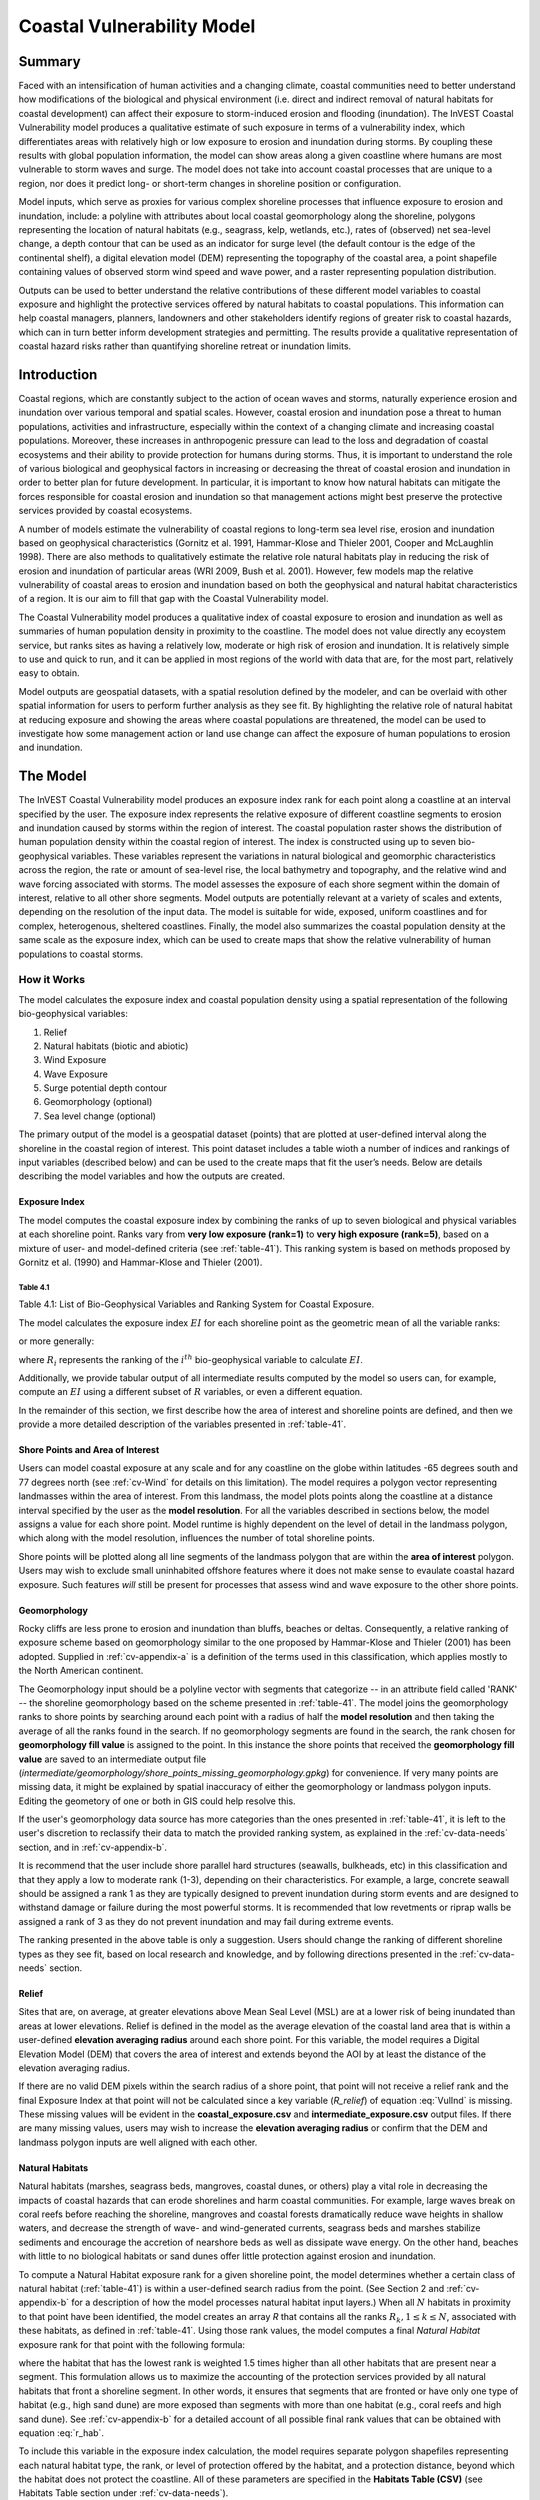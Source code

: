 .. primer
.. _coastal-vulnerability:

.. |openfold| image:: ./shared_images/openfolder.png
              :alt: open
	      :align: middle

.. |addbutt| image:: ./shared_images/addbutt.png
             :alt: add
	     :align: middle
	     :height: 15px

.. |okbutt| image:: ./shared_images/okbutt.png
            :alt: OK
	    :align: middle

.. |adddata| image:: ./shared_images/adddata.png
             :alt: add
	     :align: middle

***************************
Coastal Vulnerability Model
***************************

Summary
=======

Faced with an intensification of human activities and a changing climate, coastal communities need to better understand how modifications of the biological and physical environment (i.e. direct and indirect removal of natural habitats for coastal development) can affect their exposure to storm-induced erosion and flooding (inundation). The InVEST Coastal Vulnerability model produces a qualitative estimate of such exposure in terms of a vulnerability index, which differentiates areas with relatively high or low exposure to erosion and inundation during storms. By coupling these results with global population information, the model can show areas along a given coastline where humans are most vulnerable to storm waves and surge. The model does not take into account coastal processes that are unique to a region, nor does it predict long- or short-term changes in shoreline position or configuration.

Model inputs, which serve as proxies for various complex shoreline processes that influence exposure to erosion and inundation, include: a polyline with attributes about local coastal geomorphology along the shoreline, polygons representing the location of natural habitats (e.g., seagrass, kelp, wetlands, etc.), rates of (observed) net sea-level change, a depth contour that can be used as an indicator for surge level (the default contour is the edge of the continental shelf), a digital elevation model (DEM) representing the topography of the coastal area, a point shapefile containing values of observed storm wind speed and wave power, and a raster representing population distribution.

Outputs can be used to better understand the relative contributions of these different model variables to coastal exposure and highlight the protective services offered by natural habitats to coastal populations. This information can help coastal managers, planners, landowners and other stakeholders identify regions of greater risk to coastal hazards, which can in turn better inform development strategies and permitting. The results provide a qualitative representation of coastal hazard risks rather than quantifying shoreline retreat or inundation limits.


Introduction
============

Coastal regions, which are constantly subject to the action of ocean waves and storms, naturally experience erosion and inundation over various temporal and spatial scales. However, coastal erosion and inundation pose a threat to human populations, activities and infrastructure, especially within the context of a changing climate and increasing coastal populations. Moreover, these increases in anthropogenic pressure can lead to the loss and degradation of coastal ecosystems and their ability to provide protection for humans during storms. Thus, it is important to understand the role of various biological and geophysical factors in increasing or decreasing the threat of coastal erosion and inundation in order to better plan for future development. In particular, it is important to know how natural habitats can mitigate the forces responsible for coastal erosion and inundation so that management actions might best preserve the protective services provided by coastal ecosystems.

A number of models estimate the vulnerability of coastal regions to long-term sea level rise, erosion and inundation based on geophysical characteristics (Gornitz et al. 1991, Hammar-Klose and Thieler 2001, Cooper and McLaughlin 1998). There are also methods to qualitatively estimate the relative role natural habitats play in reducing the risk of erosion and inundation of particular areas (WRI 2009, Bush et al. 2001). However, few models map the relative vulnerability of coastal areas to erosion and inundation based on both the geophysical and natural habitat characteristics of a region. It is our aim to fill that gap with the Coastal Vulnerability model.

The Coastal Vulnerability model produces a qualitative index of coastal exposure to erosion and inundation as well as summaries of human population density in proximity to the coastline. The model does not value directly any ecoystem service, but ranks sites as having a relatively low, moderate or high risk of erosion and inundation. It is relatively simple to use and quick to run, and it can be applied in most regions of the world with data that are, for the most part, relatively easy to obtain.

Model outputs are geospatial datasets, with a spatial resolution defined by the modeler, and can be overlaid with other spatial information for users to perform further analysis as they see fit. By highlighting the relative role of natural habitat at reducing exposure and showing the areas where coastal populations are threatened, the model can be used to investigate how some management action or land use change can affect the exposure of human populations to erosion and inundation.

.. primerend
.. _cv-Model:

The Model
=========

The InVEST Coastal Vulnerability model produces an exposure index rank for each point along a coastline at an interval specified by the user. The exposure index represents the relative exposure of different coastline segments to erosion and inundation caused by storms within the region of interest. The coastal population raster shows the distribution of human population density within the coastal region of interest. The index is constructed using up to seven bio-geophysical variables.  These variables represent the variations in natural biological and geomorphic characteristics across the region, the rate or amount of sea-level rise, the local bathymetry and topography, and the relative wind and wave forcing associated with storms. The model assesses the exposure of each shore segment within the domain of interest, relative to all other shore segments. Model outputs are potentially relevant at a variety of scales and extents, depending on the resolution of the input data. The model is suitable for wide, exposed, uniform coastlines and for complex, heterogenous, sheltered coastlines. Finally, the model also summarizes the coastal population density at the same scale as the exposure index, which can be used to create maps that show the relative vulnerability of human populations to coastal storms.

How it Works
------------

The model calculates the exposure index and coastal population density using a spatial representation of the following bio-geophysical variables:

1.	Relief
2.	Natural habitats (biotic and abiotic)
3.	Wind Exposure
4.	Wave Exposure
5.  Surge potential depth contour
6.  Geomorphology (optional)
7.  Sea level change (optional)


The primary output of the model is a geospatial dataset (points) that are plotted at user-defined interval along the shoreline in the coastal region of interest. This point dataset includes a table wioth a number of indices and rankings of input variables (described below) and can be used to the create maps that fit the user’s needs. Below are details describing the model variables and how the outputs are created.

.. _exposure-index

Exposure Index
^^^^^^^^^^^^^^

The model computes the coastal exposure index by combining the ranks of up to seven biological and physical variables at each shoreline point. Ranks vary from **very low exposure (rank=1)** to **very high exposure (rank=5)**, based on a mixture of user- and model-defined criteria (see :ref:`table-41`). This ranking system is based on methods proposed by Gornitz et al. (1990) and Hammar-Klose and Thieler (2001).

.. _table-41:

Table 4.1
"""""""""

.. csv-table:: **Example Ranking System**
      :file: ./coastal_vulnerability_images/cv_table_41.csv
      :header-rows: 1

Table 4.1: List of Bio-Geophysical Variables and Ranking System for Coastal Exposure.

The model calculates the exposure index :math:`EI` for each shoreline point as the geometric mean of all the variable ranks:

.. math:: EI = \left ({R_{Geomorphology} R_{Relief} R_{Habitats} R_{SLR} R_{WindExposure} R_{WaveExposure} R_{Surge}} \right )^{1/7}
   :label: VulInd

or more generally:

.. math:: EI = \left (\prod_{i=1}^{n}R_i \right )^{1/n}
   :label: VulInd_i

where :math:`R_i` represents the ranking of the :math:`i^{th}` bio-geophysical variable to calculate :math:`EI`.

Additionally, we provide tabular output of all intermediate results computed by the model so users can, for example, compute an :math:`EI` using a different subset of :math:`R` variables, or even a different equation.

In the remainder of this section, we first describe how the area of interest and shoreline points are defined, and then we provide a more detailed description of the variables presented in :ref:`table-41`.

.. _cv-ShorePoints:

Shore Points and Area of Interest
^^^^^^^^^^^^^^^^^^^^^^^^^^^^^^^^^

Users can model coastal exposure at any scale and for any coastline on the globe within latitudes -65 degrees south and 77 degrees north (see :ref:`cv-Wind` for details on this limitation). The model requires a polygon vector representing landmasses within the area of interest. From this landmass, the model plots points along the coastline at a distance interval specified by the user as the **model resolution**. For all the variables described in sections below, the model assigns a value for each shore point. Model runtime is highly dependent on the level of detail in the landmass polygon, which along with the model resolution, influences the number of total shoreline points.

Shore points will be plotted along all line segments of the landmass polygon that are within the **area of interest** polygon. Users may wish to exclude small uninhabited offshore features where it does not make sense to evaulate coastal hazard exposure. Such features *will* still be present for processes that assess wind and wave exposure to the other shore points.

.. _cv-Geomorph:

Geomorphology
^^^^^^^^^^^^^

Rocky cliffs are less prone to erosion and inundation than bluffs, beaches or deltas. Consequently, a relative ranking of exposure scheme based on geomorphology similar to the one proposed by Hammar-Klose and Thieler (2001) has been adopted. Supplied in :ref:`cv-appendix-a` is a definition of the terms used in this classification, which applies mostly to the North American continent.

The Geomorphology input should be a polyline vector with segments that categorize -- in an attribute field called 'RANK' -- the shoreline geomorphology based on the scheme presented in :ref:`table-41`. The model joins the geomorphology ranks to shore points by searching around each point with a radius of half the **model resolution** and then taking the average of all the ranks found in the search. If no geomorphology segments are found in the search, the rank chosen for **geomorphology fill value** is assigned to the point. In this instance the shore points that received the **geomorphology fill value** are saved to an intermediate output file (*intermediate/geomorphology/shore_points_missing_geomorphology.gpkg*) for convenience. If very many points are missing data, it might be explained by spatial inaccuracy of either the geomorphology or landmass polygon inputs. Editing the geometory of one or both in GIS could help resolve this.

If the user's geomorphology data source has more categories than the ones presented in :ref:`table-41`, it is left to the user's discretion to reclassify their data to match the provided ranking system, as explained in the :ref:`cv-data-needs` section, and in :ref:`cv-appendix-b`.

It is recommend that the user include shore parallel hard structures (seawalls, bulkheads, etc) in this classification and that they apply a low to moderate rank (1-3), depending on their characteristics. For example, a large, concrete seawall should be assigned a rank 1 as they are typically designed to prevent inundation during storm events and are designed to withstand damage or failure during the most powerful storms. It is recommended that low revetments or riprap walls be assigned a rank of 3 as they do not prevent inundation and may fail during extreme events.

The ranking presented in the above table is only a suggestion.  Users should change the ranking of different shoreline types as they see fit, based on local research and knowledge, and by following directions presented in the :ref:`cv-data-needs` section.

.. _cv-Relief:

Relief
^^^^^^

Sites that are, on average, at greater elevations above Mean Seal Level (MSL) are at a lower risk of being inundated than areas at lower elevations. Relief is defined in the model as the average elevation of the coastal land area that is within a user-defined **elevation averaging radius** around each shore point. For this variable, the model requires a Digital Elevation Model (DEM) that covers the area of interest and extends beyond the AOI by at least the distance of the elevation averaging radius. 

If there are no valid DEM pixels within the search radius of a shore point, that point will not receive a relief rank and the final Exposure Index at that point will not be calculated since a key variable (*R_relief*) of equation :eq:`VulInd` is missing. These missing values will be evident in the **coastal_exposure.csv** and **intermediate_exposure.csv** output files. If there are many missing values, users may wish to increase the **elevation averaging radius** or confirm that the DEM and landmass polygon inputs are well aligned with each other.



.. _cv-NatHab:

Natural Habitats
^^^^^^^^^^^^^^^^

Natural habitats (marshes, seagrass beds, mangroves, coastal dunes, or others) play a vital role in decreasing the impacts of coastal hazards that can erode shorelines and harm coastal communities. For example, large waves break on coral reefs before reaching the shoreline, mangroves and coastal forests dramatically reduce wave heights in shallow waters, and decrease the strength of wave- and wind-generated currents, seagrass beds and marshes stabilize sediments and encourage the accretion of nearshore beds as well as dissipate wave energy. On the other hand, beaches with little to no biological habitats or sand dunes offer little protection against erosion and inundation.

To compute a Natural Habitat exposure rank for a given shoreline point, the model determines whether a certain class of natural habitat  (:ref:`table-41`) is within a user-defined search radius from the point. (See Section 2 and :ref:`cv-appendix-b` for a description of how the model processes natural habitat input layers.)  When all :math:`N` habitats in proximity to that point have been identified, the model creates an array *R* that contains all the ranks :math:`R_{k}, 1 \le k \le N`, associated with these habitats, as defined in :ref:`table-41`. Using those rank values, the model computes a final *Natural Habitat* exposure rank for that point with the following formula:

.. math:: R_{Hab} = 4.8-0.5 \sqrt{ ( 1.5 \max_{k=1}^N (5-R_k)  )^2 + \sum_{k=1}^N (5-R_k)^2 - (\max_{k=1}^N (5-R_k) )^2}
   :label: r_hab

where the habitat that has the lowest rank is weighted 1.5 times higher than all other habitats that are present near a segment. This formulation allows us to maximize the accounting of the protection services provided by all natural habitats that front a shoreline segment. In other words, it ensures that segments that are fronted or have only one type of habitat (e.g., high sand dune) are more exposed than segments with more than one habitat (e.g., coral reefs and high sand dune). See :ref:`cv-appendix-b` for a detailed account of all possible final rank values that can be obtained with equation :eq:`r_hab`.

To include this variable in the exposure index calculation, the model requires separate polygon shapefiles representing each natural habitat type, the rank, or level of protection offered by the habitat, and a protection distance, beyond which the habitat does not protect the coastline. All of these parameters are specified in the **Habitats Table (CSV)** (see Habitats Table section under :ref:`cv-data-needs`).

The ranking proposed in :ref:`table-41` is based on the fact that fixed and stiff habitats that penetrate the water column (e.g., coral reefs, mangroves) and sand dunes are the most effective in protecting coastal communities. Flexible and seasonal habitats, such as seagrass, reduce flows when they can withstand their force, and encourage accretion of sediments. Therefore, these habitats receive a lower ranking than fixed habitats. It is left to the user's discretion to separate sand dunes into high and low categories. It is suggested, however, that since category 4 hurricanes can create a 5m surge height, 5m is an appropriate cut-off value to separate high (>5m) and low (<5m) dunes. If the user has local knowledge about which habitats and dune elevations provide better protection in their area of interest, they should adjust the values in :ref:`table-41` accordingly.

.. _cv-Wind:

Wind Exposure
^^^^^^^^^^^^^

Strong winds can generate high surges and/or powerful waves if they blow over an area for a sufficiently long period of time. The wind exposure variable is an output that ranks shoreline segments based on their relative exposure to strong winds. We compute this variable as the Relative Exposure Index (REI) defined in Keddy, 1982. This index is computed by taking the highest 10% wind speeds from a long record of measured wind speeds, dividing the compass rose (or the 360 degrees compass) into 16 equiangular sectors and combining the wind and fetch  characteristics in these sectors as:

.. math:: REI = { {\sum^{16}_{n=1}} {U_n P_n F_n} }
   :label: REi

where:

+ :math:`U_n` is the average wind speed, in meters per second, of the highest 10% wind speeds in the :math:`n^{th}` equiangular sector
+ :math:`P_n` is the percent of all wind speeds in the record of interest that blow in the direction of the :math:`n^{th}` sector
+ :math:`F_n` is the fetch distance (distance over which wind blows over water), in meters, in the :math:`n^{th}` sector

To estimate fetch distance for a given shore point, the model casts rays outward in 16 directions and measures the maxium length of a ray before it intersects with a landmass. The **maxiumum fetch distance** parameter is used to avoid casting rays across an entire ocean.

.. note::
  Data on wind speed and direction, which is also used to compute the *Wave Exposure* variable, comes from the Wave Watch III dataset and is provided in the sample data that comes with the InVEST installation. The spatial coverage of this dataset is what limits the Coastal Vulnerability model to applications within latitudes -65 degrees south and 77 degrees north. However, it is possible for a user to substitute their own wind speed and direction data, instead of relying the Wave Watch III dataset. Note that, in this model, wind direction is the direction winds are blowing FROM, and not TOWARDS. If users provide their own data, they must ensure that the data matches this convention before applying those data to this model. See also :ref:`cv-appendix-b` for the data format requirements if you wish to supply your own dataset.

.. _cv-Wave:

Wave Exposure
^^^^^^^^^^^^^

The relative exposure of a reach of coastline to storm waves is a qualitative indicator of the potential for shoreline erosion. A given stretch of shoreline is generally exposed to either oceanic waves or locally-generated, wind-driven waves. Also, for a given wave height, waves that have a longer period have more power than shorter waves. Coasts that are exposed to the open ocean generally experience a higher exposure to waves than sheltered regions because winds blowing over a very large distance, or fetch, generate larger waves. Additionally, exposed regions experience the effects of long period waves, or swells, that were generated by distant storms.

The model estimates the relative exposure of a shoreline point to waves :math:`E_w` by assigning it the maximum of the weighted average power of oceanic waves, :math:`E_w^o` and locally wind-generated waves, :math:`E_w^l`:

.. math:: E_w=\max(E_w^o,E_w^l)
   :label: Ew

For oceanic waves, the weighted average power is computed as:

.. math:: E_w^o=\sum_{k=1}^{16}H[F_k]P_k^o O_k^o
   :label: Ewo

where :math:`H[F_k]` is a heaviside step function for all of the 16 wind equiangular sectors *k*. It is zero if the fetch in that direction is less than **max fetch distance**, and 1 if the fetch is equal to **max fetch distance**:

.. math:: H[F_k]=\begin{cases}
   0 & \text{ if } F_k < max fetch distance \\
   1 & \text{ if } F_k = max fetch distance
   \end{cases}
   :label: HF

In other words, this function only accumulates oceanic wave exposure at a shore point for sectors where the fetch distance equals **max fetch distance**. For example, if a point is sheltered in an embayment and none of the fetch rays (described avove in Wind Exposure) reach the **max fetch distance** then :math:`E_w^o` will remain 0. Further, :math:`P_k^o O_k^o` is the average of the highest 10% wave power values (:math:`P_k^o`) that were observed in the direction of the angular sector *k*, weighted by the percentage of time (:math:`O_k^o`) when those waves were observed in that sector. For all waves in each angular sector, wave power is computed as:

.. math:: P = \frac{1}{2} H^2 T
   :label: WavPow

where :math:`P [kW/m]` is the wave power of an observed wave with a height :math:`H [m]` and a period :math:`T [s]`.

For locally wind-generated waves, :math:`E_w^l` is computed as:

.. math:: E_w^l=\sum_{k=1}^{16} H[F_k] P_k^l O_k^l
   :label: Ewl

where :math:`H[F_k]` is the opposite of the definition in :eq:`HF`, meaning :math:`E_w^l` will only accumulate along rays that *do not* reach **max fetch distance**. 

:math:`E_w^l` is the sum over the 16 wind sectors of the wave power generated by the average of the highest 10% wind speed values :math:`P_k^l` that propagate in the direction *k*, weighted by the percent occurrence :math:`O_k^l` of these strong wind in that sector.

The power of locally wind-generated waves is estimated with Equation :eq:`WavPow`. The wave height and period of the locally generated wind-waves are computed  as:

.. math::
   \left\{\begin{matrix}
   H=\widetilde{H}_\infty \left[\tanh \left(0.343\widetilde{d}^{1.14} \right )  \tanh \left( \frac{4.41 \cdot 10^{-4}\widetilde{F}^{0.79}}{\tanh (0.343 \widetilde{d}^{1.14})} \right )\right ]^{0.572}\\
    \displaystyle \\
   T=\widetilde{T}_\infty \left[\tanh \left(0.1\widetilde{d}^{2.01} \right )  \tanh \left( \frac{2.77 \cdot 10^{-7}\widetilde{F}^{1.45}}{\tanh (0.1  \widetilde{d}^{2.01})} \right )\right ]^{0.187}
   \end{matrix}\right.
   :label: WaveFetch

where the non-dimensional wave height and period :math:`\widetilde{H}_\infty` and :math:`\widetilde{T}_\infty` are a function of the average of the highest 10% wind speed values :math:`U [m/s]` that were observed in in a particular sector: :math:`\widetilde{H}_\infty=0.24U^2/g`, and :math:`\widetilde{T}_\infty=7.69U/g`, and where the non-dimensional fetch and depth, :math:`\widetilde{F}_\infty` and :math:`\widetilde{d}_\infty`, are a function of the fetch distance in that sector :math:`F  [m]` and the average water depth in the region of interest :math:`d [m]`: :math:`\widetilde{F}_\infty=gF/U^2`, and :math:`\widetilde{d}_\infty = gd/U^2`. :math:`g  [m/s^2]` is the acceleration of gravity.

This expression of wave height and period assumes fetch-limited conditions, as the duration over which the wind speed, :math:`U`, blows steadily in the direction of the fetch, :math:`F` (USACE, 2002; Part II Chap 2). Hence, model results might over-estimate wind-generated waves characteristics at a site.

As a part of the InVEST download package, a shapefile with default wind and wave data compiled from 8 years of WAVEWATCH III (WW3, Tolman (2009)) model hindcast reanalysis results is provided. As discussed in the previous section, for each of the 16 equiangular wind sector, the average of the highest 10% wind speed, wave height and wave power have been computed. If users wish to use another data source, we recommend that they use the same statistics of wind and wave (average of the highest 10% for wind speed, wave height and wave power), but they can use other statistics as well.  However, these data must be contained in a point shapefile with the same attribute table as the WW3 data provided.

**Average water depth** along a fetch ray is determined by extracting depth values from a bathymetry raster provided by the user. The model interpolates points along the fetch ray at intervals equal to the pixel width of the bathymetry raster, and raster values are extracted at each point. Positive values and nodata values are ignored before calculating the average depth. 

In the event that no valid bathymetry values are found at any point along the ray, the model searches in an increasingly large window around the last point until it finds a valid bathymetry value. This accomodates spatial discrepancies between the landmass input vector, upon which the shore points are created, and the bathymetry input raster.

.. _cv-Surge:

Surge Potential
^^^^^^^^^^^^^^^

Storm surge elevation is a function of wind speed and direction, but also of the amount of time wind blows over relatively shallow areas. In general, the longer the distance between the coastline and the edge of the continental shelf at a given area during a given storm, the higher the storm surge. The model estimates the relative exposure to storm surges by computing the distance from the shore point to the edge of the continental shelf (or to another user-specified bathymetry contour). For hurricanes in the Gulf of Mexico, a better approximation of surge potential than the distance to the continental shelf contour might be the distance between the coastline and the 30 meters depth contour (Irish and Resio 2010).

The model assigns a distance to all shore points, even points that seem sheltered from surge because they are too far inland, protected by a significant land mass, or on a side of an island that is not exposed to the open ocean.

.. _cv-SLR:

Sea-Level Change
^^^^^^^^^^^^^^^^^^^^

If the region of interest is large enough, some parts of the coastline may be exposed to more or less sea level rise (SLR), both in terms of the rate of rise or fall and the net amount of rise or fall that has been observed over time is expected in the future. Spatial variation in SLR is an optional parameter in the Coastal Vulnerability model.

To include this variable in the exposure index calculation, the model takes a point vector with an attribute field containing a relevant SLR metric (rate, net rise, or any other variable that may be relevant to coastal inundation). The SLR values are joined to the shore points by taking a weighted average of the values at the two nearest SLR points, for each shore point. The weights are the inverted distances from shore point to SLR point.


Population
^^^^^^^^^^^^^^^

When estimating the exposure of coastlines to erosion and inundation due to storms, it is important to consider the population of humans that will be subject to those coastal hazards. Based on an input population raster, The Coastal Vulnerability model reports the average population density (**people per square kilometer**) in a user-defined radius around each shore point. Specifically, the model takes the average of all the non-nodata population pixels within the radius, and divides by the area (in sq. km) of one population pixel. 

The input population raster may contain any relevant demographic population metric of interest, not strictly total population. For example, it may be important to summarize the population density of only a vulnerable portion of the population, such as eldery or children.

As a part of the InVEST download package, a global population raster is provided with population values obtained from country level census data (Global Rural-Urban Mapping Project `GRUMP <http://sedac.ciesin.columbia.edu/gpw>`_). This dataset contains global estimates of human populations in the year 2000 in 30 arc-second (1km) grid cells. As is the case with all input data, the user may provide their own population raster (e.g., `LandScan data <http://web.ornl.gov/sci/landscan/landscan_data_avail.shtml>`) if they have more accurate, local information.

.. _cv-Limitations:


Limitations and Simplifications
===============================

Beyond technical limitations, the exposure index also has theoretical limitations. One of the main limitations is that the dynamic interactions of complex coastal processes occurring in a region are overly simplified into the geometric mean of seven variables and exposure categories. We do not model storm surge or wave field in nearshore regions.  More importantly, the model does not take into account the amount and quality of habitats, and it does not quantify the role of habitats are reducing coastal hazards. Also, the model does not consider any hydrodynamic or sediment transport processes: it has been assumed that regions that belong to the same broad geomorphic exposure class behave in a similar way.  Additionally, the scoring of exposure is the same everywhere in the region of interest; the model does not take into account any interactions between the different variables in :ref:`table-41`. For example, the relative exposure to waves and wind will have the same weight whether the site under consideration is a sand beach or a rocky cliff. Also, when the final exposure index is computed, the effect of biogenic habitats fronting regions that have a low geomorphic ranking are still taken into account. In other words, we assume that natural habitats provide protection to regions that are protected against erosion independent of their geomorphology classification (i.e. rocky cliffs). This limitation artificially deflates the relative vulnerability of these regions, and inflates the relative vulnerability of regions that have a high geomorphic index.

The other type of model limitations is associated with the computation of the wind and wave exposure. Because our intent is to provide default data for users in most regions of the world, we had to simplify the type of input required to compute wind and wave exposure. For example, we computed storm wind speeds in the WW3 wind database that we provide by taking the average of winds speeds above the 90th percentile value, instead of using the full time series of wind speeds.  Thus we do not represent fully the impacts of extreme events.  Also, we estimate the exposure to oceanic waves by assigning to a coastal segment a weighted average of the wave statistics of the nearest three WW3 grid points.  This approach neglects any 2D processes that might take place in nearshore regions and that might change the exposure of a region.

Consequently, model outputs cannot be used to quantify the exposure to erosion and inundation of a specific coastal location; the model produces qualitative outputs and is designed to be used at a relatively large scale. More importantly, the model does not predict the response of a region to specific storms or wave field and does not take into account any large-scale sediment transport pathways that may exist in a region of interest.

.. _cv-data-needs:

Data Needs
==========

The model uses a graphical interface to input all required and optional data. Below, we outline the options offered to users in this interface, and the content and format of the required and optional input data.

#. **Workspace (required).** The user is required to specify a workspace directory path. It is recommended to create a new directory for each run of the model. The model will create all output data in this directory. If the workspace folder does not already exist, the model will create it. ::

     Name: Path to a workspace directory. Avoid spaces.
     Sample path: \InVEST\coastal_vulnerability

#. **Area of Interest (required).**  This file must be a polygon vector that has a 'projected' coordinate system rather than a 'geographic' coordinate system and the chosen coordinate system must have units of **meters** (the **Model Resolution** input value will inherit the units of this coordinate system). ::

    Name: File can be named anything, but no spaces in the name
    File type: polygon vector (e.g. .shp, .gpkg, .geojson)
    Sample path: \InVEST\CoastalProtection\Input\AOI_BarkClay.shp

   .. note:: **Further guidance on creating an AOI:**
     The AOI instructs the model to plot shore points on all **Landmass** coastline within this AOI polygon. When drawing the AOI polygon, make sure to exclude any part of the landmass that should not be analyzed.

     When preparing other input data, it is *not* recommended to clip GIS datasets to the exact boundary of the AOI. Many of the model functions require searching for the presence of layers at certain distances around the coastline, and that requires having data coverage extend beyond the AOI. The model will appropriately handle all clipping and projecting of larger datasets as needed. The model uses the AOI's projection to transform the projection of other input data as needed.

#. **Model resolution (required).**  This numeric value determines the spacing between shore points as they are plotted along the landmass coastline. The value has units of meters. A larger value will yield fewer shore points but a faster computation time. ::

     Name: A numeric text string (positive integer)
     File type: text string (direct input to the interface)
     Sample (default): 1000

#. **Landmass (required).**  This polygon input provides the model with a map of all landmasses in the region of interest. A global land mass polygon shapefile is provided as default (Wessel and Smith, 1996), but other layers can be substituted. It is *not* recommended to clip this landmass to the AOI polygon because some functions in the model require searching for landmass around shore points up to the distance defined in **Maximum Fetch Distance**, which likely extends beyond the AOI polygon. ::

     Name: File can be named anything, but no spaces in the name
     File type: polygon vector (e.g. .shp, .gpkg, .geojson)
     Sample path (default): \InVEST\Base_Data\Marine\Land\global_polygon.shp

#. **WaveWatchIII (required).** This vector contains a grid points as well as wave and wind variables that represent storm conditions at that location. These variables are used to compute the Wind and Wave Exposure ranking of each shoreline segment (see :ref:`cv-Wind` and :ref:`cv-Wave`) (:ref:`table-41`). If users would like to create such a file from their own data, instructions are provided in :ref:`cv-appendix-b`. ::

     Name: File can be named anything
     Format: point shapefile where each point has information about wind and wave measurements.
     Sample data set (default): \InVEST\CoastalProtection\Input\WaveWatchIII.shp

#. **Maximum Fetch Distance (required).**  A numeric value in meters used to determine the degree to which shore points are exposed to oceanic waves or local wind-driven waves (see :ref:`cv-Wind` for details). A shore point is only exposed to oceanic wave energy if, in some direction around the point, no landmass is intersected when casting a ray the length of this max fetch distance.::

     Name: A numeric text string (positive integer)
     File type: text string (direct input to the interface)
     Sample (default): 12000

#. **Bathymetry (required).** This raster input is used to find average water depths required for wave height and period calculations (:eq:`WaveFetch`). Bathymetry values should be negative and in units of meters. The raster should cover the entire offshore area extending beyond the AOI by at least the distance of the **Maximum Fetch Distance**. All nodata and positive values are masked before calculating the average depth along a fetch ray. So it is okay if this raster also includes onshore elevation data.::

    Name: File can be named anything, but no spaces in the name
    File type: raster dataset
    Sample path: \InVEST\Base_Data\Marine\DEMs\global_dem\hdr.adf

#. **Digital Elevation Model (required).** This raster input is used to compute the Relief ranking of each shoreline segment (:ref:`table-41`). It should consist of elevation information covering the entire land polygon and extending beyond the AOI by at least the distance of the **Elevation averaging radius**. Any negative values in this input are truncated to 0 before calculating the average elevation around a shore point. Nodata pixels are ignored.::

    Name: File can be named anything, but no spaces in the name
    File type: raster dataset
    Sample path: \InVEST\Base_Data\Marine\DEMs\global_dem\hdr.adf

#. **Elevation averaging radius (required).**  This numeric input determines the radius in meters around each shore point within which to compute the average elevation. ::

     Name: A numeric text string (positive integer)
     File type: text string (direct input to the interface)
     Sample (default): 5000

#. **Continental Shelf Contour (required).**  This is a polyline input that represents the location of the continental margin or other locally-important bathymetry contour. It must be within 1500 km of the coastline in the area of interest. ::

     Names: File can be named anything, but no spaces in the name
     File type: polyline vector (e.g. .shp, .gpkg, .geojson)
     Sample path:  \InVEST\CoastalProtection\Input\continental_shelf_polyline.shp

#. **Habitats Table (CSV) (required).**. Users must provide a table to instruct the model on habitat layer inputs and parameters. The table must have headers "id", "path", "rank", "protection distance (m)".

   + **id** is a text string (no spaces allowed) used to uniquely describe the habitat.
   + **path** is the location and filename of the habitat GIS layer. GIS layers should be polygon format and represent the presence of the habitat. In the example below, the files listed in the path column are located in the same folder as this Habitat Table CSV file. GIS layers may be located in other places, but either the full path must be included in this table (e.g. "C:/Documents/CV/kelp.shp") or the path relative to this CSV file.
   + **rank** is a value from 1 to 5, as described in :ref:`table-41`.
   + **protection distance (m)** is the distance in meters beyond which this habitat will provide no protection to the coastline.

   More information on how to fill this table is provided in :ref:`cv-appendix-b`. ::

         Table Names: File can be named anything, but no spaces in the name
         File type: *.csv
         Sample: InVEST\CoastalProtection\Input\NaturalHabitat_WCVI.csv

   .. csv-table:: **Example Habitat Table**
      :file: ./coastal_vulnerability_images/NaturalHabitat_WCVI.csv
      :header-rows: 1

#. **Geomorphology (Vector) (optional).**  This polyline input is used to assign the Geomorphology ranking of each shoreline point (:ref:`table-41`). The attribute table must have a field called "RANK" that identifies the various shoreline type ranks with a number from 1-5. More information on how to fill in this table is provided in :ref:`cv-appendix-b`. ::

     Names: File can be named anything, but no spaces in the name
     File type: polyline vector (e.g. .shp, .gpkg, .geojson)
     Sample path: \InVEST\CoastalProtection\Input\Geomorphology_BarkClay.shp

#. **Geomorphology fill value (optional).**  Integer value between 1 and 5. If no geomorphology segments from the vector input are found in proximity to a shore point, this value will be assigned as the geomorphology rank for that shore point. This is useful if the geomorphology type has only been mapped for a portion of the coastline in the AOI.::

     Name: A positive integer between 1 and 5.
     File type: text string (direct input to the interface)
     Sample (default): 3

#. **Human Population (Raster) (optional).**  If provided, a raster of population is used to summarize the population density in proximity to each shore point. A global population raster file is provided as default, but other population raster layers can be substituted. ::

     Name: File can be named anything, but no spaces in the name
     Format: standard GIS raster file (.tiff, ESRI GRID), with population values
     Sample data set (default): \InVEST\Base_Data\Marine\Population\global_pop\hdr.adf

#. **Population search radius (meters) (optional).**  This numeric input determines the radius in meters around each shore point within which to compute the population density. ::

     Name: A numeric text string (positive integer)
     File type: text string (direct input to the interface)
     Sample (default): 5000

#. **Sea Level Rise (Vector) (optional).** This point input must have a field with numeric values representing a sea level rise metric of interest (e.g. rate, net rise/fall) :ref:`table-41`.

     Name: File can be named anything, but no spaces in the name
     File type: point vector (e.g. .shp, .gpkg, .geojson)
     Sample path: \InVEST\CoastalProtection\Input\SeaLevRise_WCVI_points.shp

#. **Sea Level Rise fieldname (optional).** The field in **Sea Level Rise (Vector)** that contains numeric values that should be assigned to shore points based on proximity.


.. _cv-Runmodel:

Running the Model
=================

The model uses a graphical interface to input all required and optional data and parameters (see :ref:`cv-data-needs`). Choose the **Workspace** carefully, all model results will be located in that folder.

To load the model with default sample data, go to:

*File > Load Parameters > Load Datastack ...* and browse to *C:/InVEST_3.7.0_x86/coastal_vuln_wcvi.invs.json*

When preparing new data with which to run the model, it may be useful to view these sample datasets in a GIS, or open a sample CSV file in order to see the expected formatting.

The runtime of this model is highly dependent on the number of shore points that are created and the level of detail in the **Landmass** polygon. The number of shore points created is dependent on the extent of the AOI and the **model resolution**. Generally, it is wise to start modeling with a simple landmass, a large model resolution, and/or a small AOI in order to have quick runtimes and catch other errors quickly. Then adjust these parameters as needed.

Advanced Usage
--------------

This model supports avoided re-computation. This means the model will detect intermediate and final results from a previous run in the same workspace and it will avoid re-calculating any outputs that will be identical to the previous run. This can save significant processing time for successive runs when only some input parameters have changed. For example, if the same AOI, landmass, model resolution, and WaveWatchIII datasets are used, the model can re-use the time-consuming intermediate wind and wave calculations from a previous run and only spend time computing variables that have changed.

This model also supports parallel processing. If multiple CPUs are available, users can select the number to use by selecting from the dropdown menu in *File > Settings > taskgraph_n_workers_parameter*. The Coastal Vulnerability model has many operations that can run in parallel, the optimal number of CPUs to use is dependent on the input datasets.

.. _cv-interpreting-results:
.. primer

Interpreting results
====================

Model outputs
-------------

All output files are created in the user-defined **Workspace**. Many files are located in an *intermediate* subfolder within the workspace.

Workspace directory
^^^^^^^^^^^^^^^^^^^
+ **InVEST-Coastal-Vulnerability-log-2019....txt**

  + This is the logfile produced during every run of InVEST. It details the input parameters that were used for the run, and it logs all errors that may have occurred. If posting a question about a model run to community.naturalcapitalproject.org, be sure to attach this logfile to your post!

+ **coastal_exposure.gpkg**

  + This point vector file contains the final outputs of the model. The points are created based on the input model resolution, landmass, and AOI. The columns in this table are as follows:

    + *exposure* - this is the final exposure index (*EI* in :ref:`exposure-index`)
    + *R\_* - all other variables in :ref:`exposure-index` are columns in this table prefixed with **R\_**. These are the ranked (1 - 5) versions of these variables. Intermediate products for these variables, before values were binned into the 1 - 5 ranks, can be found in the *intermediate* folder. See below.
    + *exposure_no_habitats* - this is the same exposure index as in *exposure*, except it is calculated as if *R_hab* is always 5. In other words, it is the coastal exposure if no protective habitats were present near that point.
    + *habitat_role* - the difference between *exposure_no_habitats* and *exposure*.
    + *population* - (people per square kilometer) if a human population input raster was used, this is the average population density around each point.

+ **coastal_exposure.csv**

  + This is an identical copy of the attribute table of **coastal_exposure.gpkg** provided in csv format for convenience. Users may wish to modify or add to the columns of this table in order to calculate exposure indices for custom scenarios.

Intermediate directory
^^^^^^^^^^^^^^^^^^^^^^
+ **intermediate_exposure.gpkg**

  + This point vector contains the same shore points as in **coastal_exposure.gpkg**, but the attribute table contains the intermediate values of variables before these values were binned into the 1 - 5 ranks. This is mainly useful for debugging unexpected values in the final outputs. The variables include: *wind*, *wave*, *surge*, *relief*.

+ **habitats/habitat_protection.csv**

  + This CSV file within the *intermediate/habitats* subfolder contains results of the habitat layer processing. Each row represents a shore point (the *shore_id* column can be used to link this table to other tabular outputs). Each habitat has a column. A value of **5** indicates that habitat was not found within the habitat's *protection distance* from the shore point. A value less than 5 means the habitat was present in proximity to the shore point, and the value is the *rank* defined in the **Habitats Table** input. The **R_hab** column is the result of equation :eq:`r_hab`.

+ **wind_wave/fetch_rays.gpkg**

  + This line vector represents the rays that were cast in 16 directions around each shore point (see :ref:`cv-Wind`). Viewing these rays can be helpful to understand the process behind the wind and wave exposure calculations, and to select an appropriate **Maximum Fetch Distance**.

+ **wind_wave/wave_energies.gpkg**

  + This point vector contains all the shore points. The attributes include some of the intermediate values in the Wave Exposure calculations (see :ref:`cv-Wave`). 

    + *E_ocean* : from equation :eq:`Ewo`

    + *E_local* : from equation :eq:`Ewl`

    + *Eo_El_diff* : E_ocean - E_local

    + *max_E_type* : "ocean" or "local": A label indicating whether E_ocean or E_local has the larger value.

    + *maxH_local* : the maximum of the wave heights across the 16 rays ( equation :eq:`WaveFetch`)

    + *minH_local* : the minimum of the wave heights across the 16 rays (equation :eq:`WaveFetch`)

    + *maxT_local* : the maximum of the wave periods across the 16 rays (equation :eq:`WaveFetch`)

    + *minT_local* : the minimum of the wave periods across the 16 rays (equation :eq:`WaveFetch`)

  + The *wave* value returned in **intermediate_exposure.csv** is the maximum of *E_ocean* and *E_local* at each shore point.

+ **wind_wave/fetch_points.gpkg**

  + This point vector contains all the shore points. The attributes include the WaveWatchIII values used in the Wind and Wave Exposure calculations.
  + Also included are 16 columns each for *fdist_* and *fdepth_* which are, respectively, the fetch ray distance and the average water depth along the ray for each compass direction.

+ **geomorphology/shore_points_missing_geomorphology.gpkg**

  + This vector stores the shore points that received the **geomorphology fill value** because no geomorphology segments were found within the search radius of the point. If very many points are missing data, it might be explained by spatial inaccuracy of either the geomorphology or landmass polygon inputs. Editing the geometory of one or both in GIS could help resolve this.

+ **other subdirectories**

  + Other subdirectories within the *intermediate* folder contain intermediate data processing steps. A couple of the intermediate products are highlighted above, in general the others are not particularly useful to explore, but could be useful for debugging errors.

+ **_taskgraph_working_dir**

  + This directory contains a database of previous model run parameters and enables the avoided re-computation discussed in :ref:`cv-Runmodel`.


.. primerend


.. _cv-appendix-a:

Appendix A
==========

In this appendix, definitions for the terms presented in the geomorphic classification in :ref:`table-41` are presented. Some of these are from Gornitz et al. (1997) and USACE (2002).

Alluvial Plain
  A plain bordering a river, formed by the deposition of material eroded from areas of higher elevation.

Barrier Beach
  Narrow strip of beach with a single ridge and often foredunes. In its most general sense, a barrier refers to accumulations of sand or gravel lying above high tide along a coast. It may be partially or fully detached from the mainland.

Beach
  A beach is generally made up of sand, cobbles, or boulders and is defined as the portion of the coastal area that is directly affected by wave action and that is terminated inland by a sea cliff, a dune field, or the presence of permanent vegetation.

Bluff
  A high, steep backshore or cliff

Cliffed Coasts
  Coasts with cliffs and other abrupt changes in slope at the ocean-land interface. Cliffs indicate marine erosion and imply that the sediment supply of the given coastal segment is low. The cliff's height depends upon the topography of the hinterland, lithology of the area, and climate.

Delta
  Accumulations of fine-grained sedimentary deposits at the mouth of a river. The sediment is accumulating faster than wave erosion and subsidence can remove it. These are associated with mud flats and salt marshes.

Estuary Coast
  The tidal mouth of a river or submerged river valley. Often defined to include any semi-enclosed coastal body of water diluted by freshwater, thus includes most bays. The estuaries are subjected to tidal influences with sedimentation rates and tidal ranges such that deltaic accumulations are absent. Also, estuaries are associated with relatively low-lying hinterlands, mud flats, and salt marshes.

Fiard
  Glacially eroded inlet located on low-lying rocky coasts (other terms used include sea inlets, fjard, and firth).

Fjord
  A narrow, deep, steep-walled inlet of the sea, usually formed by the entrance of the sea into a deep glacial trough.

Glacial Drift
  A collective term which includes a wide range of sediments deposited during the ice age by glaciers, melt-water streams and wind action.

Indented Coast
  Rocky coast with headland and bays that is the result of differential erosion of rocks of different erodibility.

Lagoon
  A shallow water body separated from the open sea by sand islands (e.g., barrier islands) or coral reefs.

Mud Flat
  A level area of fine silt and clay along a shore alternately covered or uncovered by the tide or covered by shallow water.


.. _cv-appendix-b:

Appendix B
==========

The model requires large-scale geophysical, biological, atmospheric, and population data. Most of this information can be gathered from past surveys, meteorological and oceanographic devices, and default databases provided with the model. In this section, various sources for the different data layers that are required by the model are proposed, and methods to fill out the input interface discussed in the :ref:`cv-data-needs` section are described.


Geo-physical data layer
-----------------------

To estimate the Exposure Index of the AOI, the model requires an outline of the coastal region. As mentioned in the :ref:`cv-data-needs` Section, we provide a default global land mass polygon file. This default dataset, provided by the U.S. National Oceanic and Atmospheric Administration (NOAA) is named GSHHS, or a Global Self-consistent, Hierarchical, High-resolution Shoreline (for more information, visit http://www.ngdc.noaa.gov/mgg/shorelines/gshhs.html). It should be sufficient to represent the outline of most coastal regions of the world. However, if this outline is not sufficient, we encourage that users substitute it with another layer.

To compute the Geomorphology ranking, users must provide a geomorphology layer (:ref:`cv-data-needs` Section) with classified line segments. This map should provide the location and type of geomorphic features that are located in the coastal area of interest. For some parts of the United States, users can consult the `Environmental Sensitivity Index website <https://response.restoration.noaa.gov/oil-and-chemical-spills/oil-spills/environmental-sensitivity-index-esi-maps>`_. If such a database is not available, it is recommend that a database from site surveys information, aerial photos, geologic maps, or satellites images (using Google or Bing Maps, for example) is digitized. State, county, or other local GIS departments may have these data, freely available, as well.

In addition, users must have a field in the geomorphology layer's attribute table called "RANK". This is used by the model to assign a geomorphology exposure ranking based on the different geomorphic classes identified. Assign the exposure ranks based on the classification presented in :ref:`table-41`. All ranks should be numeric from 1 to 5.

Habitat data layer
------------------

The natural habitat maps (see :ref:`cv-data-needs` *Habitats Table*) should provide information about the location and types of coastal habitats described in :ref:`table-41`. The habitat layers in the default sample data directory have been built from a database called `Shorezone <https://www2.gov.bc.ca/gov/content/data/geographic-data-services>`_. Dune data from an unpublished dataset provided by Raincoast Applied Ecology was also used. If such data layers are not available for your area of interest, it may be possible to digitize them from site surveys, aerial photos or satellites images (using Google or Bing Maps, for example).

Guidance for the **protection distance (m)** parameter in the **Habitats Table CSV** input:

Ideally this distance is based on empirical study and literature review. Absent of published findings on the distance at which a habitat will protect a coastline from waves, you may estimate this parameter by the following method. View habitat layers in GIS along with the Landmass in your study area. Using a "distance" or "measurement" tool, measure the distance between the shoreline and habitats that you judge to be close enough to have an effect on nearshore coastal processes. It is best to take multiple measurements and develop a sense of an average acceptable distance across your region that can serve as input. Please keep in mind that this distance is reflective of the local bathymetry conditions (a seagrass bed can extend for kilometers seaward in shallow nearshore regions), but also of the quality of the spatial referencing of the input layer.

As mentioned in the :ref:`cv-NatHab` section, the model computes the natural habitat exposure ranking for a shoreline segment using equation :eq:`r_hab`.

This equation is applied to various possible combinations of natural habitats, and the results of this exercise are presented in the table and figure below:

.. figure:: ./coastal_vulnerability_images/NatHabRankTable.png
   :align: center
   :figwidth: 500px

.. figure:: ./coastal_vulnerability_images/ NatHabRankFig.png
   :align: center
   :figwidth: 500px


Wind and Wave data
------------------
Wind and Wave data required by the model are included with the InVEST installation in *InVEST_3.6.0_x86\CoastalProtection\Input\WaveWatchIII.shp*. Below is documentation on how this dataset was created.

To estimate the importance of wind exposure and wind-generated waves, wind statistics measured in the vicinity of the AOI are required. From at least 5 years of data, the model requires the average in each of the 16 equiangular sectors (0deg, 22.5deg, etc.) of the wind speeds in the 90th percentile or greater observed near the segment of interest to compute the Relative Exposure Index (REI; Keddy, 1982). In other words, for computation of the REI, sort wind speed time series in descending order, and take the highest 10% values, and associated direction. Sort this sub-series by direction: all wind speeds that have a direction centered around each of the 16 equiangular sectors are assigned to that sector. Then take the average of the wind speeds in each sector. If there is no record of time series in a particular sector because only weak winds blow from that direction, then average wind speed in that sector is assigned a value of zero (0). Please note that, in the model, wind direction is the direction winds are blowing FROM, and not TOWARDS.

For the computation of wave power from wind and fetch characteristics, the model requires the average of the wind speeds greater than or equal to the 90th percentile observed in each of the 16 equiangular sectors (0deg, 22.5deg, etc.). In other words, for computation of wave power from fetch and wind, sort the time series of observed wind speed by direction: all wind speeds that have a direction centered on each of the 16 equiangular sectors are assigned to that sector. Then, for each sector, take the average of the highest 10% observed values.

If users would like to provide their own wind and wave statistics, instead of relying on WW3 data, you must create a point shapefile with the following columns:

+ 16 columns named **REI_VX**, where X=[0,22,45,67,90,112,135,157,180,202,225,247,270,292,315,337] (e.g., REI_V0). These wind speed values are computed to estimate the REI of each shoreline segment. These values are the average of the highest 10% wind speeds that were allocated to the 16 equiangular sectors centered on the angles listed above.

+ 16 columns named **REI_PCTX**, where X has the same values as listed above. These 16 percent values (which sum to 1 when added together) correspond to the proportion of the highest 10% wind speeds which are centered on the main sector direction X listed above.

+ 16 columns named **WavP_X**, where X has the same values as listed above. These variables are used to estimate wave exposure for sites that are directly exposed to the open ocean. They were computed from WW3 data by first estimating the wave power for all waves in the record, then splitting these wave power values into the 16 fetch sectors defined earlier. For each sector, we then computed WavP by taking the average of the top 10% values (see Section :ref:`cv-Model`).

+ 16 columns named **WavPPCTX**, where X has the same values as listed above. These variables are used in combination with *WavP_X* to estimate wave exposure for sites that are directly exposed to the open ocean. They correspond to the proportion of the highest 10% wave power values which are centered on the main sector direction X (see Section :ref:`cv-Model`).

+ 16 columns named **V10PCT_X**, where X has the same values as listed above. These variables are used to estimate wave power from fetch. They correspond to the average of the highest 10% wind speeds that are centered on the main sector direction X.


Sea level change
----------------

Sea level rise is often measured with tide gauges. A good global source of data for tide gauge measurements to be used in the context of sea level rise is the `Permanent Service for Sea Level <http://www.psmsl.org/>`_. This site has corrected, and sometimes uncorrected, data on sea-level variation for many locations around the world. To use this in the Coastal Vulnerability Model, you must create a point dataset in GIS representing the location of the tide gauge, and the attribute table must include at least one numeric field of values where larger values indicate a higher level of risk.



References
==========
Arkema, Katie K., Greg Guannel, Gregory Verutes, Spencer A. Wood, Anne Guerry, Mary Ruckelshaus, Peter Kareiva, Martin Lacayo, and Jessica M. Silver. 2013. Coastal Habitats Shield People and Property from Sea-Level Rise and Storms. Nature Climate Change 3 (10): 913–18. https://doi.org/10.1038/nclimate1944.

Bornhold, B.D., 2008, Projected sea level changes for British Columbia in the 21st century, report for the BC Ministry of Environment.

Bush, D.M.; Neal, W.J.; Young, R.S., and Pilkey, O.H. (1999). Utilization of geoindicators for rapid assessment of coastal-hazard risk and mitigation. Oc. and Coast. Manag., 42.

Center for International Earth Science Information Network (CIESIN), Columbia University; and Centro Internacional de Agricultura Tropical (CIAT) (2005). Gridded Population of the World Version 3 (GPWv3). Palisades, NY: Socioeconomic Data and Applications Center (SEDAC), Columbia University.

Cooper J., and McLaughlin S. (1998). Contemporary multidisciplinary approaches to coastal classification and environmental risk analysis. J. Coastal Res. 14(2):512-524

Gornitz, V. (1990). Vulnerability of the east coast, U.S.A. to future sea level rise. JCR, 9.

Gornitz, V. M., Beaty, T.W., and R.C. Daniels (1997). A coastal hazards database for the U.S. West Coast. ORNL/CDIAC-81, NDP-043C: Oak Ridge National Laboratory, Oak Ridge, Tennessee.

Hammar-Klose and Thieler, E.R. (2001). Coastal Vulnerability to Sea-Level Rise: A Preliminary Database for the U.S. Atlantic, Pacific, and Gulf of Mexico Coasts. U.S. Geological Survey, Digital Data Series DDS-68, 1 CD-ROM

Irish, J.L., and Resio, D.T., "A hydrodynamics-based surge scale for hurricanes," Ocean Eng., Vol. 37(1), 69-81, 2010.

Keddy, P. A. (1982). Quantifying within-lake gradients of wave energy: Interrelationships of wave energy, substrate particle size, and shoreline plants in Axe Lake, Ontario. Aquatic Botany 14, 41-58.

Short AD, Hesp PA (1982). Wave, beach and dune interactions in south eastern Australia. Mar Geol 48:259-284

Tolman, H.L. (2009). User manual and system documentation of WAVEWATCH III version 3.14, Technical Note, U. S. Department of Commerce Nat. Oceanic and Atmosph. Admin., Nat. Weather Service, Nat. Centers for Environmental Pred., Camp Springs, MD.

U.S. Army Corps of Engineers (USACE). 2002. U.S. Army Corps of Engineers Coastal Engineering Manual (CEM) EM 1110-2-1100 Vicksburg, Mississippi.

Wessel, P., and W. H. F. Smith (1996). A Global Self-consistent, Hierarchical, High-resolution Shoreline Database, J. Geophys. Res., 101, #B4, pp. 8741-8743.

World Resources Institute (WRI) (2009). "Value of Coral Reefs & Mangroves in the Caribbean, Economic Valuation Methodology V3.0".

